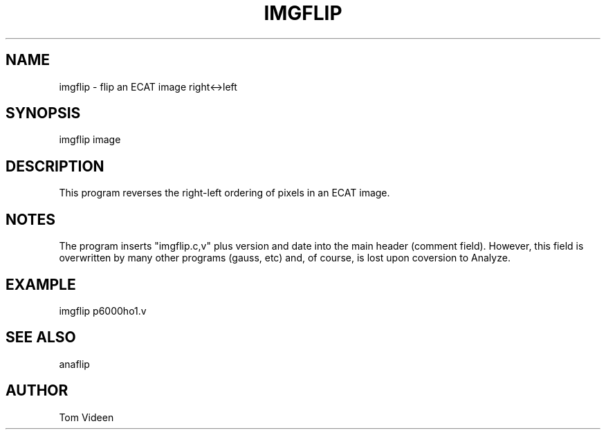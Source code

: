 .TH IMGFLIP 1 "20-Oct-2010" "Neuroimaging Lab"

.SH NAME
imgflip - flip an ECAT image right<->left

.SH SYNOPSIS
imgflip image

.SH DESCRIPTION
This program reverses the right-left ordering of pixels in an ECAT image.

.SH NOTES
The program inserts "imgflip.c,v" plus version and date into the main header (comment field).
However, this field is overwritten by many other programs (gauss, etc) and, of course, is lost
upon coversion to Analyze.

.SH EXAMPLE
imgflip p6000ho1.v

.SH SEE ALSO
anaflip

.SH AUTHOR
Tom Videen


